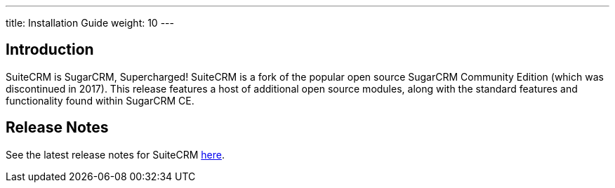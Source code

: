 ---
title: Installation Guide
weight: 10
---

== Introduction

SuiteCRM is SugarCRM, Supercharged! SuiteCRM is a fork of the popular
open source SugarCRM Community Edition (which was discontinued in 2017).
This release features a host of additional open source modules, along 
with the standard features and functionality found within SugarCRM CE.

== Release Notes

See the latest release notes for SuiteCRM link:../releases[here].

